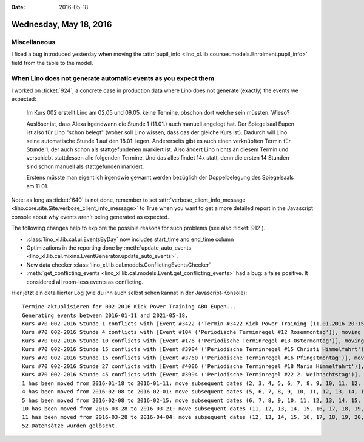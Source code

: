 :date: 2016-05-18

=======================
Wednesday, May 18, 2016
=======================

Miscellaneous
=============

I fixed a bug introduced yesterday when moving the :attr:`pupil_info
<lino_xl.lib.courses.models.Enrolment.pupil_info>` field from the
table to the model.


When Lino does not generate automatic events as you expect them
===============================================================

I worked on :ticket:`924`, a concrete case in production data where
Lino does not generate (exactly) the events we expected:

    Im Kurs 002 erstellt Lino am 02.05 und 09.05. keine Termine,
    obschon dort welche sein müssten. Wieso?

    Auslöser ist, dass Alexa irgendwann die Stunde 1 (11.01.) auch
    manuell angelegt hat. Der Spiegelsaal Eupen ist also für Lino
    "schon belegt" (woher soll Lino wissen, dass das der gleiche Kurs
    ist). Dadurch will Lino seine automatische Stunde 1 auf den
    18.01. legen. Andererseits gibt es auch einen verknüpften Termin
    für Stunde 1, der auch schon als stattgefundenen markiert
    ist. Also ändert Lino nichts an diesem Termin und verschiebt
    stattdessen alle folgenden Termine.  Und das alles findet 14x
    statt, denn die ersten 14 Stunden sind schon manuell als
    stattgefunden markiert.

    Erstens müsste man eigentlich irgendwie gewarnt werden bezüglich der
    Doppelbelegung des Spiegelsaals am 11.01.

Note: as long as :ticket:`640` is not done, remember to set
:attr:`verbose_client_info_message
<lino.core.site.Site.verbose_client_info_message>` to True when you
want to get a more detailed report in the Javascript console about why
events aren't being generated as expected.

The following changes help to explore the possible reasons for such
problems (see also :ticket:`912`).

- :class:`lino_xl.lib.cal.ui.EventsByDay` now includes start_time and
  end_time column
- Optimizations in the reporting done by :meth:`update_auto_events
  <lino_xl.lib.cal.mixins.EventGenerator.update_auto_events>`.
- New data checker
  :class:`lino_xl.lib.cal.models.ConflictingEventsChecker`

- :meth:`get_conflicting_events
  <lino_xl.lib.cal.models.Event.get_conflicting_events>` had a bug: a
  false positive. It considered all room-less events as conflicting.

Hier jetzt ein detaillierter Log (wie du ihn auch selbst sehen kannst
in der Javascript-Konsole)::

    Termine aktualisieren for 002-2016 Kick Power Training ABO Eupen...
    Generating events between 2016-01-11 and 2021-05-18.
    Kurs #70 002-2016 Stunde 1 conflicts with [Event #3422 ('Termin #3422 Kick Power Training (11.01.2016 20:15)')], moving to 2016-01-18. 
    Kurs #70 002-2016 Stunde 4 conflicts with [Event #104 ('Periodische Terminregel #12 Rosenmontag')], moving to 2016-02-15. 
    Kurs #70 002-2016 Stunde 10 conflicts with [Event #176 ('Periodische Terminregel #13 Ostermontag')], moving to 2016-04-04. 
    Kurs #70 002-2016 Stunde 15 conflicts with [Event #3904 ('Periodische Terminregel #15 Christi Himmelfahrt')], moving to 2016-05-16. 
    Kurs #70 002-2016 Stunde 15 conflicts with [Event #3760 ('Periodische Terminregel #16 Pfingstmontag')], moving to 2016-05-23. 
    Kurs #70 002-2016 Stunde 27 conflicts with [Event #4006 ('Periodische Terminregel #18 Maria Himmelfahrt')], moving to 2016-08-22. 
    Kurs #70 002-2016 Stunde 45 conflicts with [Event #3994 ('Periodische Terminregel #22 2. Weihnachtstag')], moving to 2017-01-02. 
    1 has been moved from 2016-01-18 to 2016-01-11: move subsequent dates (2, 3, 4, 5, 6, 7, 8, 9, 10, 11, 12, 13, 14, 15, 16, 17, 18, 19, 20, 21, 22, 23, 24, 25, 26, 27, 28, 29, 30, 31, 32, 33, 34, 35, 36, 37, 38, 39, 40, 41, 42, 43, 44, 45, 46, 47, 48, 49, 50, 51, 52) by -7 days, 0:00:00
    4 has been moved from 2016-02-08 to 2016-02-01: move subsequent dates (5, 6, 7, 8, 9, 10, 11, 12, 13, 14, 15, 16, 17, 18, 19, 20, 21, 22, 23, 24, 25, 26, 27, 28, 29, 30, 31, 32, 33, 34, 35, 36, 37, 38, 39, 40, 41, 42, 43, 44, 45, 46, 47, 48, 49, 50, 51, 52) by -7 days, 0:00:00
    5 has been moved from 2016-02-08 to 2016-02-15: move subsequent dates (6, 7, 8, 9, 10, 11, 12, 13, 14, 15, 16, 17, 18, 19, 20, 21, 22, 23, 24, 25, 26, 27, 28, 29, 30, 31, 32, 33, 34, 35, 36, 37, 38, 39, 40, 41, 42, 43, 44, 45, 46, 47, 48, 49, 50, 51, 52) by 7 days, 0:00:00
    10 has been moved from 2016-03-28 to 2016-03-21: move subsequent dates (11, 12, 13, 14, 15, 16, 17, 18, 19, 20, 21, 22, 23, 24, 25, 26, 27, 28, 29, 30, 31, 32, 33, 34, 35, 36, 37, 38, 39, 40, 41, 42, 43, 44, 45, 46, 47, 48, 49, 50, 51, 52) by -7 days, 0:00:00
    11 has been moved from 2016-03-28 to 2016-04-04: move subsequent dates (12, 13, 14, 15, 16, 17, 18, 19, 20, 21, 22, 23, 24, 25, 26, 27, 28, 29, 30, 31, 32, 33, 34, 35, 36, 37, 38, 39, 40, 41, 42, 43, 44, 45, 46, 47, 48, 49, 50, 51, 52) by 7 days, 0:00:00
    52 Datensätze wurden gelöscht.
